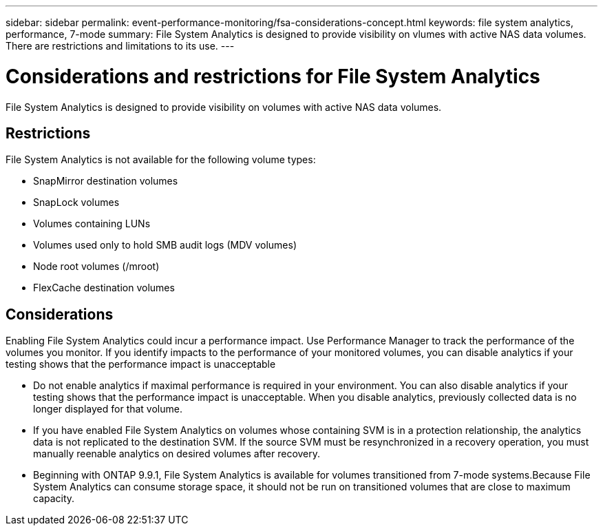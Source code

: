 ---
sidebar: sidebar
permalink: event-performance-monitoring/fsa-considerations-concept.html
keywords: file system analytics, performance, 7-mode
summary: File System Analytics is designed to provide visibility on vlumes with active NAS data volumes. There are restrictions and limitations to its use. 
---

= Considerations and restrictions for File System Analytics
:icons: font
:imagesdir: ../media/

[.lead]
File System Analytics is designed to provide visibility on volumes with active NAS data volumes. 

== Restrictions

File System Analytics is not available for the following volume types:

* SnapMirror destination volumes
* SnapLock volumes
* Volumes containing LUNs
* Volumes used only to hold SMB audit logs (MDV volumes)
* Node root volumes (/mroot)
* FlexCache destination volumes

== Considerations

Enabling File System Analytics could incur a performance impact. Use Performance Manager to track the performance of the volumes you monitor. If you identify impacts to the performance of your monitored volumes, you can disable analytics if your testing shows that the performance impact is unacceptable

* Do not enable analytics if maximal performance is required in your environment. You can also disable analytics if your testing shows that the performance impact is unacceptable. When you disable analytics, previously collected data is no longer displayed for that volume.
* If you have enabled File System Analytics on volumes whose containing SVM is in a protection relationship, the analytics data is not replicated to the destination SVM. If the source SVM must be resynchronized in a recovery operation, you must manually reenable analytics on desired volumes after recovery.
* Beginning with ONTAP 9.9.1, File System Analytics is available for volumes transitioned from 7-mode systems.Because File System Analytics can consume storage space, it should not be run on transitioned volumes that are close to maximum capacity.

// created 7 December from FSA overview